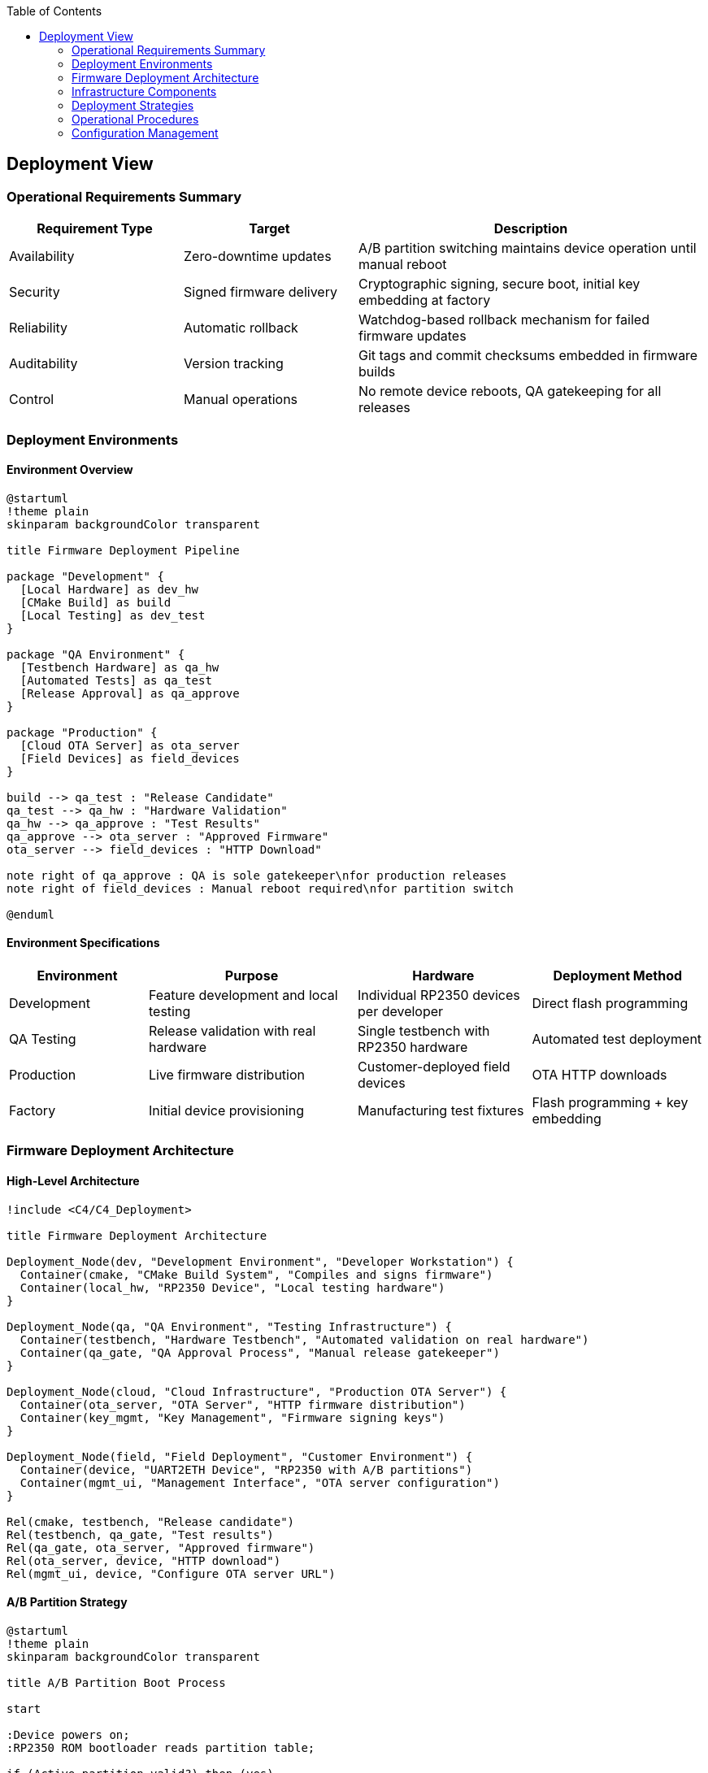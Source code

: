 :jbake-title: Deployment View
:jbake-type: page_toc
:jbake-status: published
:jbake-menu: arc42
:jbake-order: 7
:filename: /chapters/07_deployment_view.adoc
ifndef::imagesdir[:imagesdir: ../../images]

:toc:



[[section-deployment-view]]


== Deployment View

ifdef::arc42help[]

endif::arc42help[]

=== Operational Requirements Summary
[cols="25,25,50"]
|===
| Requirement Type | Target | Description

| Availability
| Zero-downtime updates
| A/B partition switching maintains device operation until manual reboot

| Security
| Signed firmware delivery
| Cryptographic signing, secure boot, initial key embedding at factory

| Reliability
| Automatic rollback
| Watchdog-based rollback mechanism for failed firmware updates

| Auditability
| Version tracking
| Git tags and commit checksums embedded in firmware builds

| Control
| Manual operations
| No remote device reboots, QA gatekeeping for all releases
|===

=== Deployment Environments

==== Environment Overview

[plantuml, deployment-environments, svg]
----
@startuml
!theme plain
skinparam backgroundColor transparent

title Firmware Deployment Pipeline

package "Development" {
  [Local Hardware] as dev_hw
  [CMake Build] as build
  [Local Testing] as dev_test
}

package "QA Environment" {
  [Testbench Hardware] as qa_hw
  [Automated Tests] as qa_test
  [Release Approval] as qa_approve
}

package "Production" {
  [Cloud OTA Server] as ota_server
  [Field Devices] as field_devices
}

build --> qa_test : "Release Candidate"
qa_test --> qa_hw : "Hardware Validation"
qa_hw --> qa_approve : "Test Results"
qa_approve --> ota_server : "Approved Firmware"
ota_server --> field_devices : "HTTP Download"

note right of qa_approve : QA is sole gatekeeper\nfor production releases
note right of field_devices : Manual reboot required\nfor partition switch

@enduml
----

==== Environment Specifications

[cols="20,30,25,25"]
|===
| Environment | Purpose | Hardware | Deployment Method

| Development
| Feature development and local testing
| Individual RP2350 devices per developer
| Direct flash programming

| QA Testing
| Release validation with real hardware
| Single testbench with RP2350 hardware
| Automated test deployment

| Production
| Live firmware distribution
| Customer-deployed field devices
| OTA HTTP downloads

| Factory
| Initial device provisioning
| Manufacturing test fixtures
| Flash programming + key embedding
|===

=== Firmware Deployment Architecture

==== High-Level Architecture

[plantuml, firmware-architecture, svg]
----
!include <C4/C4_Deployment>

title Firmware Deployment Architecture

Deployment_Node(dev, "Development Environment", "Developer Workstation") {
  Container(cmake, "CMake Build System", "Compiles and signs firmware")
  Container(local_hw, "RP2350 Device", "Local testing hardware")
}

Deployment_Node(qa, "QA Environment", "Testing Infrastructure") {
  Container(testbench, "Hardware Testbench", "Automated validation on real hardware")
  Container(qa_gate, "QA Approval Process", "Manual release gatekeeper")
}

Deployment_Node(cloud, "Cloud Infrastructure", "Production OTA Server") {
  Container(ota_server, "OTA Server", "HTTP firmware distribution")
  Container(key_mgmt, "Key Management", "Firmware signing keys")
}

Deployment_Node(field, "Field Deployment", "Customer Environment") {
  Container(device, "UART2ETH Device", "RP2350 with A/B partitions")
  Container(mgmt_ui, "Management Interface", "OTA server configuration")
}

Rel(cmake, testbench, "Release candidate")
Rel(testbench, qa_gate, "Test results")
Rel(qa_gate, ota_server, "Approved firmware")
Rel(ota_server, device, "HTTP download")
Rel(mgmt_ui, device, "Configure OTA server URL")
----

==== A/B Partition Strategy

[plantuml, ab-partitions, svg]
----
@startuml
!theme plain
skinparam backgroundColor transparent

title A/B Partition Boot Process

start

:Device powers on;
:RP2350 ROM bootloader reads partition table;

if (Active partition valid?) then (yes)
  :Boot from active partition;
  :Start watchdog timer;
  
  if (Firmware disables watchdog?) then (yes)
    :Mark partition as confirmed;
    :Normal operation;
    stop
  else (timeout)
    :Watchdog triggers rollback;
    :Switch to backup partition;
    :Boot from backup partition;
    stop
  endif
else (no)
  :Boot from backup partition;
  stop
endif

@enduml
----

=== Infrastructure Components

==== Build and Release Infrastructure

[cols="25,35,40"]
|===
| Component | Technology & Configuration | Purpose & Responsibilities

| CMake Build System
| Pico SDK integration, firmware signing
| Compile source code, embed version info, sign binaries

| Developer Hardware
| Individual RP2350 devices
| Local development and unit testing

| QA Testbench
| Single automated test fixture with RP2350
| Hardware-in-the-loop validation of release candidates

| Cloud OTA Server
| HTTP-based firmware distribution
| Serve approved firmware to field devices

| Key Management
| Secure cryptographic key storage
| Firmware signing keys, device authentication
|===

==== Security Architecture

[cols="30,70"]
|===
| Security Layer | Implementation

| Factory Key Embedding
| Cryptographic keys installed during initial manufacturing flash

| Firmware Signing
| All firmware builds cryptographically signed before distribution

| Secure Boot
| RP2350 ROM bootloader verifies firmware signatures before execution

| OTA Authentication
| Device authenticates with OTA server before firmware download

| Partition Verification
| Each partition validated before boot attempt
|===

=== Deployment Strategies

==== Firmware Update Process

[cols="25,35,40"]
|===
| Stage | Process | Validation & Control

| Development Build
| CMake compilation with embedded version tags
| Local developer testing on real hardware

| QA Validation
| Automated testbench execution
| Hardware-in-the-loop testing, manual approval gate

| Production Release
| QA promotes approved firmware to OTA server
| Single gatekeeper model, full traceability

| Field Deployment
| Device pulls firmware via HTTP when configured
| Manual reboot required, automatic rollback protection
|===

==== A/B Partition Management

[plantuml, partition-management, svg]
----
@startuml
!theme plain
skinparam backgroundColor transparent

title OTA Update Process

participant "Field Device" as device
participant "OTA Server" as ota
participant "ROM Bootloader" as rom
participant "Watchdog" as wd

device -> ota: Check for updates (HTTP)
ota -> device: New firmware available
device -> ota: Download firmware to inactive partition
device -> device: Verify firmware signature
device -> device: Mark new partition as active
device -> device: Manual reboot initiated
rom -> rom: Boot from newly active partition
rom -> wd: Start watchdog timer
device -> wd: Disable watchdog (success)
device -> device: Confirm partition as stable

note right of device : If watchdog times out,\nROM automatically boots\nfrom backup partition

@enduml
----

=== Operational Procedures

==== Version Management and Auditability

[cols="30,35,35"]
|===
| Aspect | Implementation | Benefits

| Version Identification
| Git tags and commit checksums embedded in firmware
| Precise traceability of deployed firmware versions

| Build Reproducibility
| Deterministic build process with version tagging
| Ability to rebuild exact firmware for debugging

| Release Documentation
| QA approval records linked to firmware versions
| Clear audit trail for all production releases

| Field Identification
| Device reports firmware version via management interface
| Support teams can identify deployed firmware versions
|===

==== Rollback and Recovery Procedures

[cols="25,35,40"]
|===
| Scenario | Recovery Method | Implementation

| Boot Failure
| Automatic rollback via watchdog timeout
| RP2350 ROM bootloader switches to backup partition

| Corrupted Download
| Signature verification failure
| Device rejects invalid firmware, retains current version

| Network Issues
| Download retry mechanism
| Device continues with current firmware, retries later

| Total Firmware Corruption
| Device replacement
| No field recovery possible when both partitions corrupted
|===

==== Monitoring and Maintenance

[cols="30,70"]
|===
| Monitoring Aspect | Implementation

| Firmware Version Tracking
| Git checksums embedded in firmware, reported via management UI

| Update Success Rate
| Device reports successful updates to management interface

| Rollback Events
| Watchdog rollback events logged in device memory

| OTA Server Health
| HTTP availability monitoring for firmware distribution
|===

=== Configuration Management

==== OTA Server Configuration

The UART2ETH device supports flexible OTA server configuration:

* **Default Server**: Company-hosted cloud OTA server for standard deployments
* **Customer Servers**: Configurable OTA server URL via management interface
* **HTTP Protocol**: Simple HTTP-based firmware downloads (no HTTPS requirement)
* **Pull-based Updates**: Devices initiate update checks, no push capability